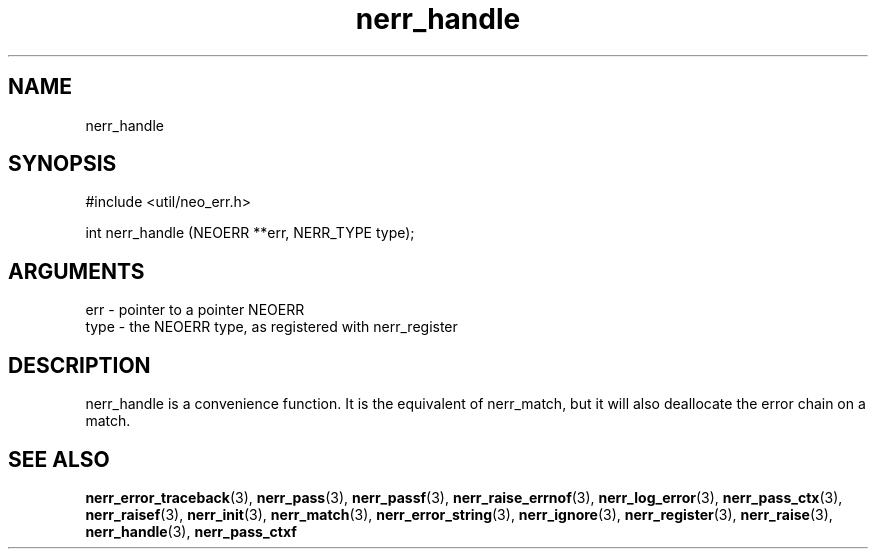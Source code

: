 .TH nerr_handle 3 "27 July 2005" "ClearSilver" "util/neo_err.h"

.de Ss
.sp
.ft CW
.nf
..
.de Se
.fi
.ft P
.sp
..
.SH NAME
nerr_handle 
.SH SYNOPSIS
.Ss
#include <util/neo_err.h>
.Se
.Ss
int nerr_handle (NEOERR **err, NERR_TYPE type);

.Se

.SH ARGUMENTS
err - pointer to a pointer NEOERR 
.br
type - the NEOERR type, as registered with nerr_register

.SH DESCRIPTION
nerr_handle is a convenience function.  It is the equivalent
of nerr_match, but it will also deallocate the error chain
on a match.

.SH "SEE ALSO"
.BR nerr_error_traceback "(3), "nerr_pass "(3), "nerr_passf "(3), "nerr_raise_errnof "(3), "nerr_log_error "(3), "nerr_pass_ctx "(3), "nerr_raisef "(3), "nerr_init "(3), "nerr_match "(3), "nerr_error_string "(3), "nerr_ignore "(3), "nerr_register "(3), "nerr_raise "(3), "nerr_handle "(3), "nerr_pass_ctxf
